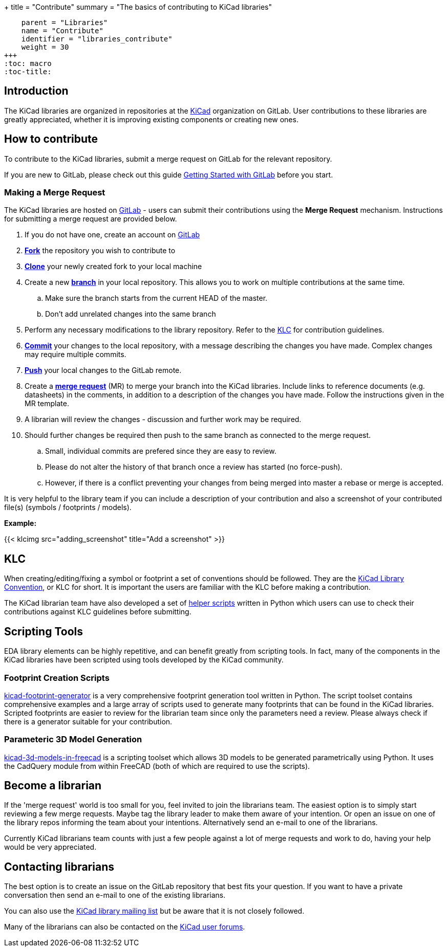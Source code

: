 +++
title = "Contribute"
summary = "The basics of contributing to KiCad libraries"
[menu.main]
    parent = "Libraries"
    name = "Contribute"
    identifier = "libraries_contribute"
    weight = 30
+++
:toc: macro
:toc-title:

toc::[]

== Introduction

The KiCad libraries are organized in repositories at the https://gitlab.com/kicad/libraries[KiCad] organization on GitLab. User contributions to these libraries are greatly appreciated, whether it is improving existing components or creating new ones.

== How to contribute

To contribute to the KiCad libraries, submit a merge request on GitLab for
the relevant repository.

If you are new to GitLab, please check out this guide
https://docs.gitlab.com/ee/intro/#collaborate[Getting Started with GitLab]
before you start.

=== Making a Merge Request

The KiCad libraries are hosted on https://gitlab.com/kicad/libraries[GitLab] - users can submit their contributions using the *Merge Request* mechanism. Instructions for submitting a merge request are provided below.

. If you do not have one, create an account on https://gitlab.com/[GitLab]
. link:https://docs.gitlab.com/ee/user/project/repository/forking_workflow.html[**Fork**] the repository you wish to contribute to
. link:https://docs.gitlab.com/ee/gitlab-basics/start-using-git.html#clone-a-repository[**Clone**] your newly created fork to your local machine
. Create a new link:https://docs.gitlab.com/ee/gitlab-basics/start-using-git.html#create-a-branch[**branch**] in your local repository. This allows you to work on multiple contributions at the same time.
.. Make sure the branch starts from the current HEAD of the master.
.. Don't add unrelated changes into the same branch
. Perform any necessary modifications to the library repository. Refer to the link:/libraries/klc[KLC] for contribution guidelines.
. link:https://docs.gitlab.com/ee/gitlab-basics/start-using-git.html#add-and-commit-local-changes[**Commit**] your changes to the local repository, with a message describing the changes you have made. Complex changes may require multiple commits.
. link:https://docs.gitlab.com/ee/gitlab-basics/start-using-git.html#send-changes-to-gitlabcom[**Push**] your local changes to the GitLab remote.
. Create a link:https://docs.gitlab.com/ee/user/project/merge_requests/creating_merge_requests.html[**merge request**] (MR) to merge your branch into the KiCad libraries. Include links to reference documents (e.g. datasheets) in the comments, in addition to a description of the changes you have made. Follow the instructions given in the MR template.
. A librarian will review the changes - discussion and further work may be required.
. Should further changes be required then push to the same branch as connected to the merge request.
.. Small, individual commits are prefered since they are easy to review.
.. Please do not alter the history of that branch once a review has started (no force-push).
.. However, if there is a conflict preventing your changes from being merged into master a rebase or merge is accepted.


It is very helpful to the library team if you can include a description of your contribution and also a screenshot of your contributed file(s) (symbols / footprints / models).

**Example:**

{{< klcimg src="adding_screenshot" title="Add a screenshot" >}}

== KLC

When creating/editing/fixing a symbol or footprint a set of conventions should be followed. They are the link:/libraries/klc/[KiCad Library Convention],
or KLC for short. It is important the users are familiar with the KLC before making a contribution.

The KiCad librarian team have also developed a set of link:https://gitlab.com/kicad/libraries/kicad-library-utils[helper scripts] written in Python which users can use to check their contributions against KLC guidelines before submitting.

== Scripting Tools

EDA library elements can be highly repetitive, and can benefit greatly from scripting tools. In fact, many of the components in the KiCad libraries have been scripted using tools developed by the KiCad community.

=== Footprint Creation Scripts

link:https://gitlab.com/kicad/libraries/kicad-footprint-generator[kicad-footprint-generator] is a very comprehensive footprint generation tool written in Python. The script toolset contains comprehensive examples and a large array of scripts used to generate many footprints that can be found in the KiCad libraries.
Scripted footprints are easier to review for the librarian team since only the parameters need a review. Please always check if there is a generator suitable for your contribution.

=== Parameteric 3D Model Generation

link:https://github.com/easyw/kicad-3d-models-in-freecad[kicad-3d-models-in-freecad] is a scripting toolset which allows 3D models to be generated parametrically using Python. It uses the CadQuery module from within FreeCAD (both of which are required to use the scripts).

== Become a librarian

If the 'merge request' world is too small for you, feel invited to join the librarians
team. The easiest option is to simply start reviewing a few merge requests. Maybe tag the library leader to make them aware of your intention. Or open an issue on one of the library repos informing the team about your intentions. Alternatively send an e-mail to one of the librarians.

Currently KiCad librarians team counts with just a few people against a lot of merge requests and work to do, having your help would be very appreciated.

== Contacting librarians

The best option is to create an issue on the GitLab repository that best fits your question. If you want to have a private conversation then send an e-mail to one of the existing librarians.

You can also use the link:https://launchpad.net/~kicad-lib-committers[KiCad library mailing list] but be aware that it is not closely followed.

Many of the librarians can also be contacted on the link:https://forum.kicad.info/[KiCad user forums].
